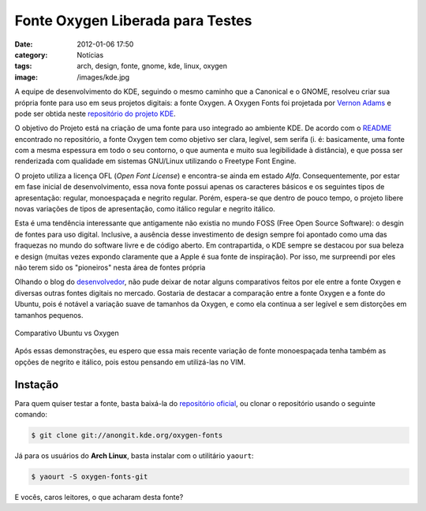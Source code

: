 Fonte Oxygen Liberada para Testes
#################################
:date: 2012-01-06 17:50
:category: Notícias
:tags: arch, design, fonte, gnome, kde, linux, oxygen
:image: /images/kde.jpg

A equipe de desenvolvimento do KDE, seguindo o mesmo caminho que a
Canonical e o GNOME, resolveu criar sua própria fonte para uso em seus
projetos digitais: a fonte Oxygen. A Oxygen Fonts foi projetada por
`Vernon Adams`_ e pode ser obtida neste `repositório do projeto KDE`_.

.. image:: {filename}/images/kde.jpg
	:align: center
	:target: {filename}/images/kde.jpg
	:alt: KDE Logo

O objetivo do Projeto está na criação de uma fonte para uso integrado ao
ambiente KDE. De acordo com o `README`_ encontrado no repositório, a
fonte Oxygen tem como objetivo ser clara, legível, sem serifa (i. é:
basicamente, uma fonte com a mesma espessura em todo o seu contorno, o
que aumenta e muito sua legibilidade à distância), e que possa ser
renderizada com qualidade em sistemas GNU/Linux utilizando o Freetype
Font Engine.

.. more

.. image:: {filename}/images/oxygen-demo-1.png
	:align: center
	:target: {filename}/images/oxygen-demo-1.png
	:alt: Oxygen Demo 1

.. image:: {filename}/images/oxygen-demo-2.png
	:align: center
	:target: {filename}/images/oxygen-demo-2.png
	:alt: Oxygen Demo 2

.. image:: {filename}/images/oxygen-demo-3.png
	:align: center
	:target: {filename}/images/oxygen-demo-3.png
	:alt: Oxygen Demo 3

O projeto utiliza a licença OFL (*Open Font License*) e encontra-se
ainda em estado *Alfa*. Consequentemente, por estar em fase inicial de
desenvolvimento, essa nova fonte possui apenas os caracteres básicos e
os seguintes tipos de apresentação: regular, monoespaçada e negrito
regular. Porém, espera-se que dentro de pouco tempo, o projeto libere
novas variações de tipos de apresentação, como itálico regular e negrito
itálico.

Esta é uma tendência interessante que antigamente não existia no mundo
FOSS (Free Open Source Software): o desgin de fontes para uso digital.
Inclusive, a ausência desse investimento de design sempre foi apontado
como uma das fraquezas no mundo do software livre e de código aberto. Em
contrapartida, o KDE sempre se destacou por sua beleza e design (muitas
vezes expondo claramente que a Apple é sua fonte de inspiração). Por
isso, me surpreendi por eles não terem sido os "pioneiros" nesta área de
fontes própria

Olhando o blog do `desenvolvedor`_, não pude deixar de notar alguns
comparativos feitos por ele entre a fonte Oxygen e diversas outras
fontes digitais no mercado. Gostaria de destacar a comparação entre a
fonte Oxygen e a fonte do Ubuntu, pois é notável a variação suave de
tamanhos da Oxygen, e como ela continua a ser legível e sem distorções
em tamanhos pequenos.

.. figure:: {filename}/images/ubuntu-oxygen.png
	:align: center
	:target: {filename}/images/ubuntu-oxygen.png
	:alt: Comparativo Ubuntu vs Oxygen

        Comparativo Ubuntu vs Oxygen

Após essas demonstrações, eu espero que essa mais recente variação de
fonte monoespaçada tenha também as opções de negrito e itálico, pois
estou pensando em utilizá-las no VIM.

Instação
--------

Para quem quiser testar a fonte, basta baixá-la do `repositório
oficial`_, ou clonar o repositório usando o seguinte comando:

.. code-block:: bash

    $ git clone git://anongit.kde.org/oxygen-fonts

Já para os usuários do **Arch Linux**, basta instalar com o utilitário
``yaourt``:

.. code-block:: bash

    $ yaourt -S oxygen-fonts-git

E vocês, caros leitores, o que acharam desta fonte?

.. _Vernon Adams: http://code.newtypography.co.uk/
.. _repositório do projeto KDE: https://projects.kde.org/projects/playground/artwork/oxygen-fonts/repository
.. _README: https://projects.kde.org/projects/playground/artwork/oxygen-fonts/repository/revisions/master/entry/README
.. _desenvolvedor: http://code.newtypography.co.uk/
.. _repositório oficial: https://projects.kde.org/projects/playground/artwork/oxygen-fonts/repository
